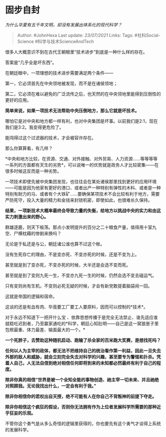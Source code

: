 * 固步自封
  :PROPERTIES:
  :CUSTOM_ID: 固步自封
  :END:

/为什么华夏有五千年文明，却没有发展出体系化的现代科学？/

#+BEGIN_QUOTE
  Author: #JohnHexa Last update: /23/07/2021/ Links: Tags:
  #社科Social-Science #科学与技术ScienceAndTech
#+END_QUOTE

很多人大概意识不到在古代王朝眼里“技术进步”到底是一种什么样的存在。

答案是“几乎全是坏东西”。

在朝廷眼中，一项理想的技术进步需要满足两个条件------

第一，它必须首先在中央领地被发现，而不是在诸侯领地；

第二，它必须在难以避免的广泛流传之后，也天然的在中央领地里能得到压倒性的更好的应用。

*简单来说，如果一项技术无法帮助中央压倒地方，那么它就是坏技术。*

哪怕它是对中央和地方都一样有利，也对中央集团是坏事。以前我们是2:1，现在我们是3:2。我变得更危险了。

能闯得过这个过滤器的技术，才会被容许存在。

那么你算算看，有几样？

*中央和地方比较，在资源、交通、对外接触、对外贸易、人力资源......等等等等一系列的方面都有天生的劣势*，可以说唯一的优势就是政务人才比较密集------在很多时候这反而是一种劣势。

一项技术即使先被中央集团发现，也往往会在某处诸侯那里找到更好的应用环境------可能是因为他家有更好的港口、或者出产一种特别有弹性的木料、或者是一种特别有耐力的马、或者有个大铁矿......要确保某项技术不会比较有利于地方，需要严防死守，投入大量的精力和金钱来封锁机密，即使如此，也很难长久保持。

*结果，一项新技术大概率最终会导致力量的失衡，给地方以挑战中央的实力和由这实力刺激出来的野心。*

群雄逐鹿，则天下板荡。那点小发明提升的百分之二十粮食产量，值得用十室九空、尸横枕藉的惨剧来换吗？

无论是于私还是与公，朝廷诸公谁也算不过这个帐。

没有生死存亡的理由，不是变亦死、不变亦死的时候，还是不变为上。

甚至就是到了变亦死，不变亦死的时候，大半还是会选不变而死。

甚至就是到了变则九死一生，不变亦九死一生的时候，仍然会选不变去碰运气。

只有变则尚有生机，不变则必死无疑的时候，才会有新党敢提着脑袋闹一回。

这就是帝国的逻辑和宿命。

这谈的还是有血有肉、毕竟要工厂要工人要原料，因而可以控制的*技术*。

对于永远不知道下一把开什么宝
、依靠思想传播于是完全无法禁止、谁先适应谁就稳吃迟到者，乃至赢家通吃的*科学，朝廷心知肚明------自己是这一窝狼崽子里包袱最重、体力最差、输面最大的一个。*

*一个死胖子，去赞助这种随机启动、跑输了杀全家的百米跑大奖赛，是想找死吗？*

*任何以人为主宰的政体，都无法不把维持自己的统治看作第一利益，因此一旦失去外部的敌人和威胁，就会立刻完全失去对科学的兴趣，甚至要专为警惕和扑杀。凭着人自己，人无法自信到绝对相信任何即将到来的未知都必然最终有利于自己的程度。*

*除非你真的相信“世界是被一个全知全能的事物创造、祂主宰一切未来、并且祂绝对照顾我。无论我找出什么，一定会有利于我。”*

*除非你相信你的君权出自天授，绝不可能有人在你自己不背叛神的前提下夺走。*

*除非你相信这个疯狂的假设，否则你无法拥有作为上位者发展科学所需要的那种近乎狂妄的乐观。*

不管你这个勇气是从多么奇怪的逻辑里获得的，你也要先有这个勇气才谈得上系统的发展科学。
